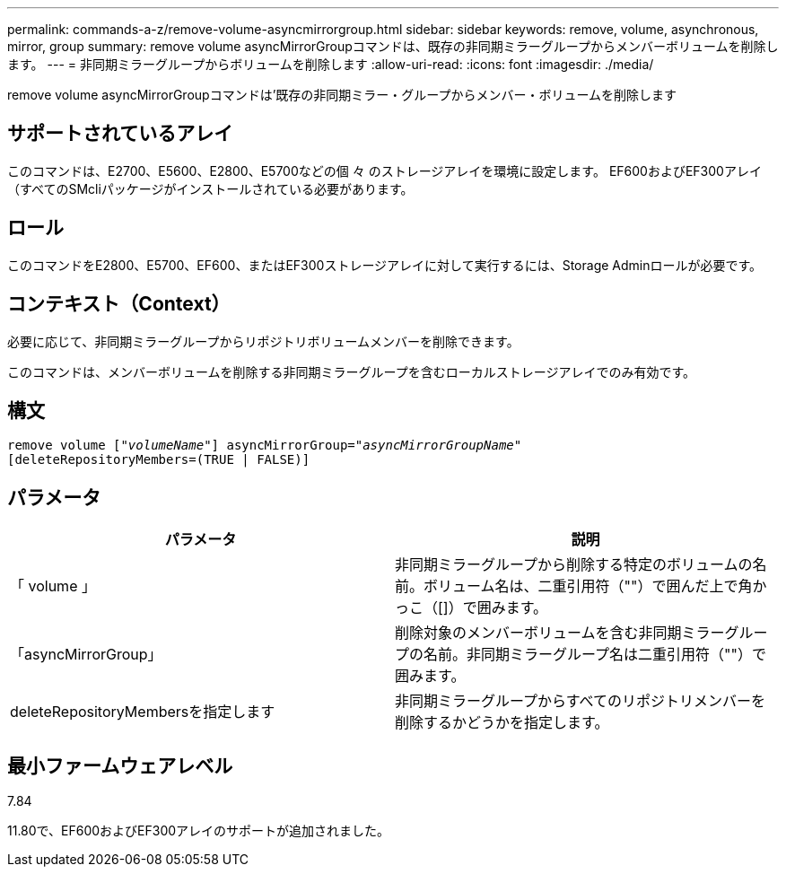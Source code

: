 ---
permalink: commands-a-z/remove-volume-asyncmirrorgroup.html 
sidebar: sidebar 
keywords: remove, volume, asynchronous, mirror, group 
summary: remove volume asyncMirrorGroupコマンドは、既存の非同期ミラーグループからメンバーボリュームを削除します。 
---
= 非同期ミラーグループからボリュームを削除します
:allow-uri-read: 
:icons: font
:imagesdir: ./media/


[role="lead"]
remove volume asyncMirrorGroupコマンドは'既存の非同期ミラー・グループからメンバー・ボリュームを削除します



== サポートされているアレイ

このコマンドは、E2700、E5600、E2800、E5700などの個 々 のストレージアレイを環境に設定します。 EF600およびEF300アレイ（すべてのSMcliパッケージがインストールされている必要があります。



== ロール

このコマンドをE2800、E5700、EF600、またはEF300ストレージアレイに対して実行するには、Storage Adminロールが必要です。



== コンテキスト（Context）

必要に応じて、非同期ミラーグループからリポジトリボリュームメンバーを削除できます。

このコマンドは、メンバーボリュームを削除する非同期ミラーグループを含むローカルストレージアレイでのみ有効です。



== 構文

[listing, subs="+macros"]
----
remove volume pass:quotes[[_"volumeName"_]] asyncMirrorGroup=pass:quotes[_"asyncMirrorGroupName"_]
[deleteRepositoryMembers=(TRUE | FALSE)]
----


== パラメータ

|===
| パラメータ | 説明 


 a| 
「 volume 」
 a| 
非同期ミラーグループから削除する特定のボリュームの名前。ボリューム名は、二重引用符（""）で囲んだ上で角かっこ（[]）で囲みます。



 a| 
「asyncMirrorGroup」
 a| 
削除対象のメンバーボリュームを含む非同期ミラーグループの名前。非同期ミラーグループ名は二重引用符（""）で囲みます。



 a| 
deleteRepositoryMembersを指定します
 a| 
非同期ミラーグループからすべてのリポジトリメンバーを削除するかどうかを指定します。

|===


== 最小ファームウェアレベル

7.84

11.80で、EF600およびEF300アレイのサポートが追加されました。
